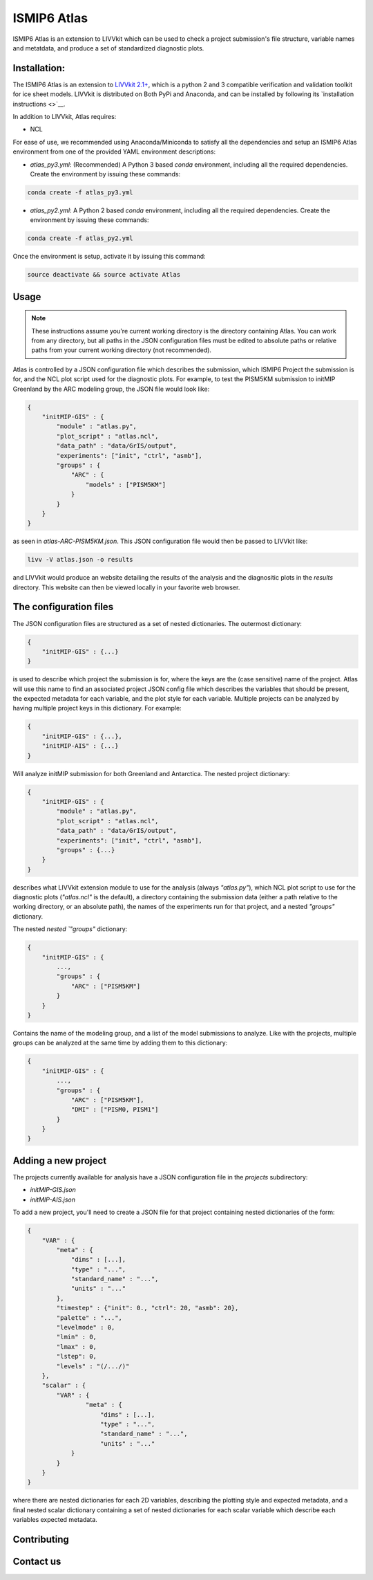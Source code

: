 ISMIP6 Atlas
============

ISMIP6 Atlas is an extension to LIVVkit which can be used to check a project submission's file
structure, variable names and metatdata, and produce a set of standardized diagnostic plots. 


Installation:
-------------

The ISMIP6 Atlas is an extension to `LIVVkit 2.1+ <https://github.com/LIVVkit/LIVVkit>`__, which is
a python 2 and 3 compatible verification and validation toolkit for ice sheet models. LIVVkit is
distributed on Both PyPi and Anaconda, and can be installed by following its `installation
instructions <>`__. 

In addition to LIVVkit, Atlas requires:

* NCL

For ease of use, we recommended using Anaconda/Miniconda to satisfy all the dependencies and setup an ISMIP6 Atlas environment from one
of the provided YAML environment descriptions:

* `atlas_py3.yml`: (Recommended) A Python 3 based `conda` environment, including all the required dependencies.
  Create the environment by issuing these commands:

.. code-block:: bash
    
    conda create -f atlas_py3.yml


* `atlas_py2.yml`: A Python 2 based `conda` environment, including all the required dependencies.
  Create the environment by issuing these commands:

.. code-block:: bash
    
    conda create -f atlas_py2.yml

Once the environment is setup, activate it by issuing this command:

.. code-block:: bash

    source deactivate && source activate Atlas


Usage
-----

.. note:: 
    
    These instructions assume you're current working directory is the directory containing Atlas.
    You can work from any directory, but all paths in the JSON configuration files must be edited to
    absolute paths or relative paths from your current working directory (not recommended). 

Atlas is controlled by a JSON configuration file which describes the submission, which ISMIP6 Project
the submission is for, and the NCL plot script used for the diagnostic plots. For example, to test
the PISM5KM submission to initMIP Greenland by the ARC modeling group, the JSON file would look
like:

.. code-block:: json

    {
        "initMIP-GIS" : {
            "module" : "atlas.py",
            "plot_script" : "atlas.ncl",
            "data_path" : "data/GrIS/output",
            "experiments": ["init", "ctrl", "asmb"],
            "groups" : {
                "ARC" : {
                    "models" : ["PISM5KM"]
                }
            }
        }
    }

as seen in `atlas-ARC-PISM5KM.json`. This JSON configuration file would then be passed to LIVVkit
like:  

.. code-block:: bash

    livv -V atlas.json -o results

and LIVVkit would produce an website detailing the results of the analysis and the diagnositic plots
in the `results` directory. This website can then be viewed locally in your favorite web browser. 


The configuration files
-----------------------

The JSON configuration files are structured as a set of nested dictionaries. The outermost dictionary:

.. code-block:: json

    {
        "initMIP-GIS" : {...}
    }

is used to describe which project the submission is for, where the keys are the (case sensitive)
name of the project. Atlas will use this name to find an associated project JSON config file which
describes the variables that should be present, the expected metadata for each variable, and the
plot style for each variable. Multiple projects can be analyzed by having multiple project keys in
this dictionary. For example:

.. code-block:: json

    {
        "initMIP-GIS" : {...},
        "initMIP-AIS" : {...}
    }

Will analyze initMIP submission for both Greenland and Antarctica. The nested project dictionary:

.. code-block:: json

    {
        "initMIP-GIS" : {
            "module" : "atlas.py",
            "plot_script" : "atlas.ncl",
            "data_path" : "data/GrIS/output",
            "experiments": ["init", "ctrl", "asmb"],
            "groups" : {...}
        }
    }

describes what LIVVkit extension module to use for the analysis (always `"atlas.py"`), which NCL
plot script to use for the diagnostic plots (`"atlas.ncl"` is the default), a directory containing
the submission data (either a path relative to the working directory, or an absolute path), the
names of the experiments run for that project, and a nested `"groups"` dictionary. 

The nested `nested `"groups"` dictionary: 

.. code-block:: json

    {
        "initMIP-GIS" : {
            ...,
            "groups" : {
                "ARC" : ["PISM5KM"]
            }
        }
    }

Contains the name of the modeling group, and a list of the model submissions to analyze. Like with
the projects, multiple groups can be analyzed at the same time by adding them to this dictionary:

.. code-block:: json

    {
        "initMIP-GIS" : {
            ...,
            "groups" : {
                "ARC" : ["PISM5KM"],
                "DMI" : ["PISM0, PISM1"]
            }
        }
    }


Adding a new  project
---------------------

The projects currently available for analysis have a JSON configuration file in the `projects`
subdirectory:

* `initMIP-GIS.json`
* `initMIP-AIS.json`

To add a new project, you'll need to create a JSON file for that project containing nested
dictionaries of the form:

.. code-block:: json

    {
        "VAR" : {
            "meta" : {
                "dims" : [...],
                "type" : "...",
                "standard_name" : "...",
                "units" : "..."
            },
            "timestep" : {"init": 0., "ctrl": 20, "asmb": 20},
            "palette" : "...",
            "levelmode" : 0,
            "lmin" : 0,
            "lmax" : 0,
            "lstep": 0,
            "levels" : "(/.../)"
        },
        "scalar" : {
            "VAR" : {
                    "meta" : {
                        "dims" : [...],
                        "type" : "...",
                        "standard_name" : "...",
                        "units" : "..."
                }
            }
        }
    }

where there are nested dictionaries for each 2D variables, describing the plotting style and
expected metadata, and a final nested scalar dictionary containing a set of nested dictionaries for
each scalar variable which describe each variables expected metadata. 


Contributing
------------




Contact us
----------


